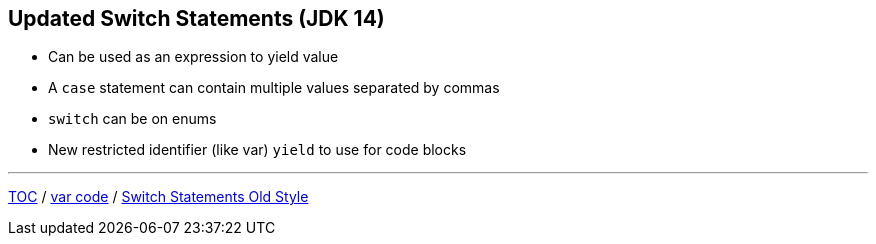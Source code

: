 == Updated Switch Statements (JDK 14)

** Can be used as an expression to yield value
** A `case` statement can contain multiple values separated by commas
** `switch` can be on enums
** New restricted identifier (like var) `yield` to use for code blocks

---

link:./00_toc.adoc[TOC] /
link:./15_var_code.adoc[var code] /
link:./17_switch_statements_old_style.adoc[Switch Statements Old Style]
